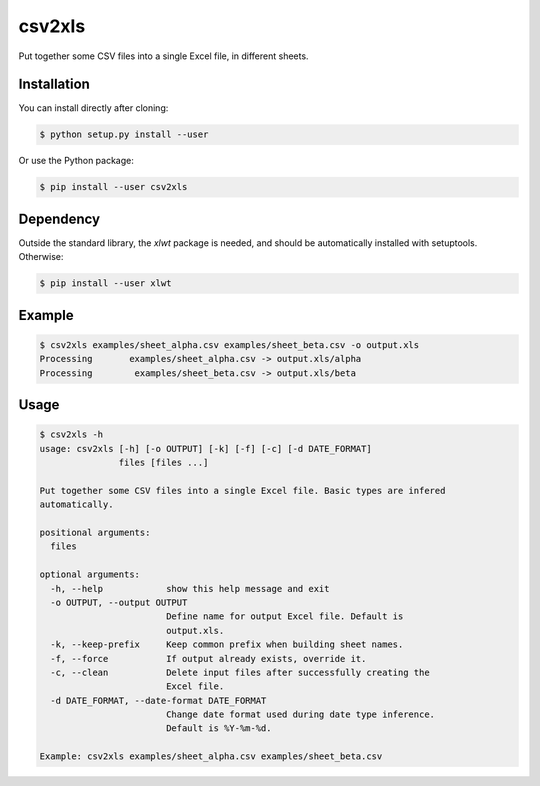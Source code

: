 csv2xls
=======

Put together some CSV files into a single Excel file, in different sheets.

Installation
------------

You can install directly after cloning:

.. code-block:: bash

 $ python setup.py install --user

Or use the Python package:

.. code-block:: bash

 $ pip install --user csv2xls

Dependency
----------
Outside the standard library, the *xlwt* package is needed, and should be
automatically installed with setuptools. Otherwise:

.. code-block:: bash

 $ pip install --user xlwt

Example
-------

.. code-block:: bash

 $ csv2xls examples/sheet_alpha.csv examples/sheet_beta.csv -o output.xls
 Processing       examples/sheet_alpha.csv -> output.xls/alpha
 Processing        examples/sheet_beta.csv -> output.xls/beta

Usage
-----

.. code-block:: bash

 $ csv2xls -h
 usage: csv2xls [-h] [-o OUTPUT] [-k] [-f] [-c] [-d DATE_FORMAT]
                files [files ...]

 Put together some CSV files into a single Excel file. Basic types are infered
 automatically.

 positional arguments:
   files

 optional arguments:
   -h, --help            show this help message and exit
   -o OUTPUT, --output OUTPUT
                         Define name for output Excel file. Default is
                         output.xls.
   -k, --keep-prefix     Keep common prefix when building sheet names.
   -f, --force           If output already exists, override it.
   -c, --clean           Delete input files after successfully creating the
                         Excel file.
   -d DATE_FORMAT, --date-format DATE_FORMAT
                         Change date format used during date type inference.
                         Default is %Y-%m-%d.

 Example: csv2xls examples/sheet_alpha.csv examples/sheet_beta.csv

